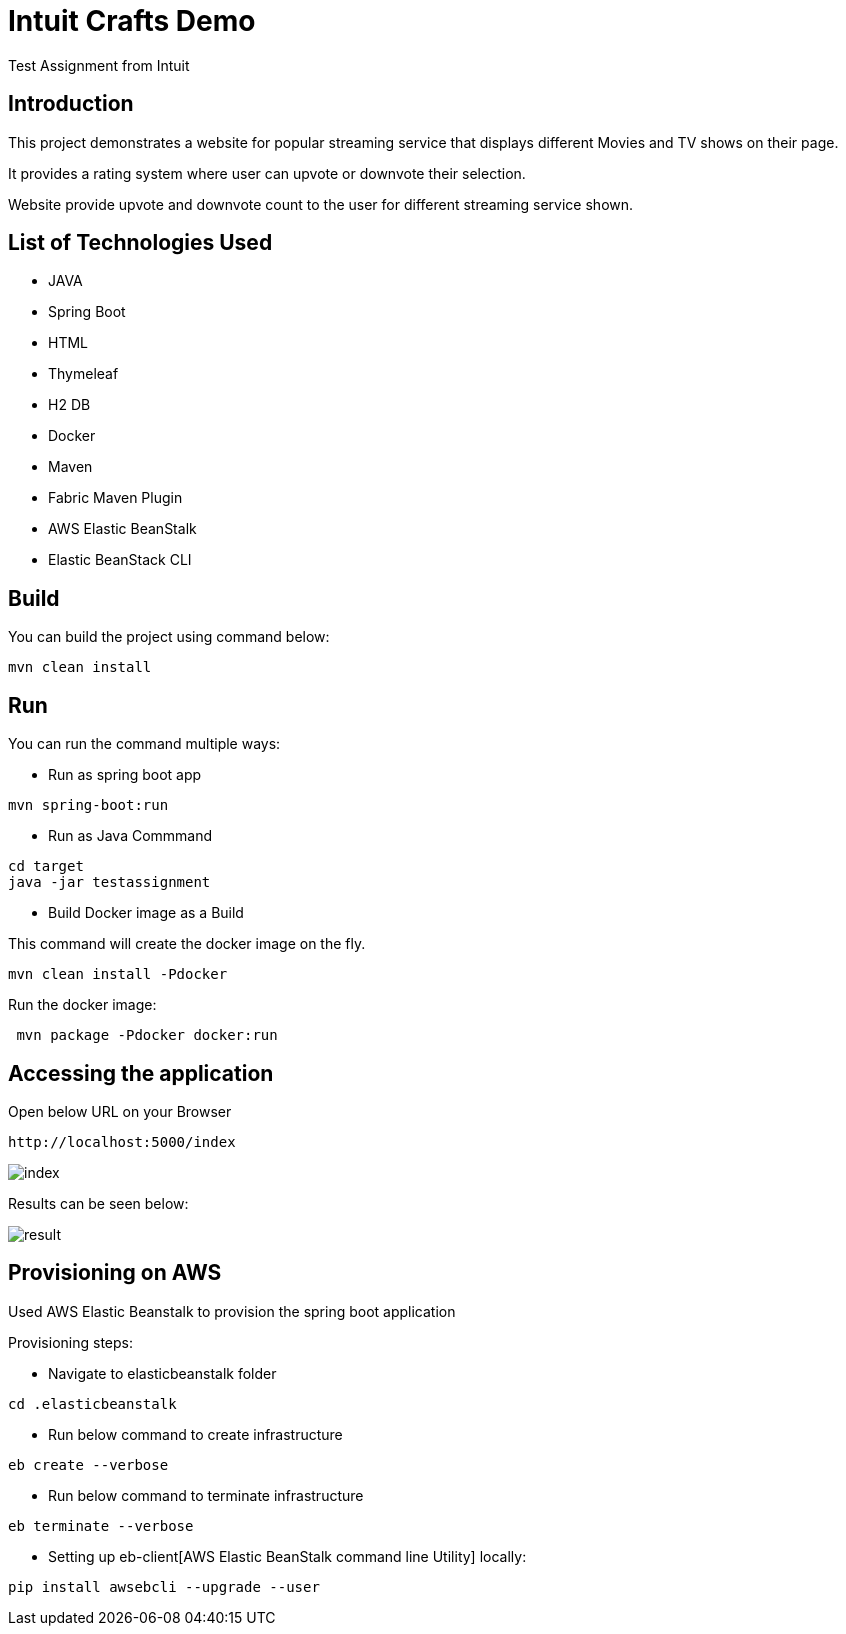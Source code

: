 :toc:
:toc-placement!:
:toc-position: left
:toclevels: 5
:imagesdir: images
:source-highlighter: highlight

= Intuit Crafts Demo

Test Assignment from Intuit

== Introduction

This project demonstrates a website for popular streaming service that displays different Movies and TV shows on their page.

It provides a rating system where user can upvote or downvote their selection.

Website provide upvote and downvote count to the user for different streaming service shown.

== List of Technologies Used

* JAVA
* Spring Boot
* HTML
* Thymeleaf
* H2 DB
* Docker
* Maven
* Fabric Maven Plugin
* AWS Elastic BeanStalk
* Elastic BeanStack CLI


== Build

You can build the project using command below:

[source]
----
mvn clean install
----

== Run

You can run the command multiple ways:

* Run as spring boot app

[source]
----
mvn spring-boot:run
----

* Run as Java Commmand

[source]
----
cd target
java -jar testassignment
----

* Build Docker image as a Build

This command will create the docker image on the fly.

[source]
----
mvn clean install -Pdocker
----


Run the docker image:

[source]
----
 mvn package -Pdocker docker:run
----


== Accessing the application

Open below URL on your Browser

[source]
----
http://localhost:5000/index
----

image:https://raw.githubusercontent.com/r1sharma/testassignment/master/images/index.png[index]

Results can be seen below:

image:https://github.com/r1sharma/testassignment/raw/master/images/result.png[result]


== Provisioning on AWS

Used AWS Elastic Beanstalk to provision the spring boot application

Provisioning steps:

* Navigate to elasticbeanstalk folder

[source]
----
cd .elasticbeanstalk
----

* Run below command to create infrastructure
[source]
----
eb create --verbose
----

* Run below command to terminate infrastructure
[source]
----
eb terminate --verbose
----

* Setting up eb-client[AWS Elastic BeanStalk command line Utility] locally:
[source]
----
pip install awsebcli --upgrade --user
----
